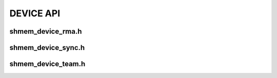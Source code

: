 DEVICE API
=================================
    
shmem_device_rma.h
---------------------------------

.. doxygenfile:: shmem_device_rma.h
    :project: SHMEM_CPP_API
    
shmem_device_sync.h
---------------------------------

.. doxygenfile:: shmem_device_sync.h
    :project: SHMEM_CPP_API
    
shmem_device_team.h
---------------------------------

.. doxygenfile:: shmem_device_team.h
    :project: SHMEM_CPP_API